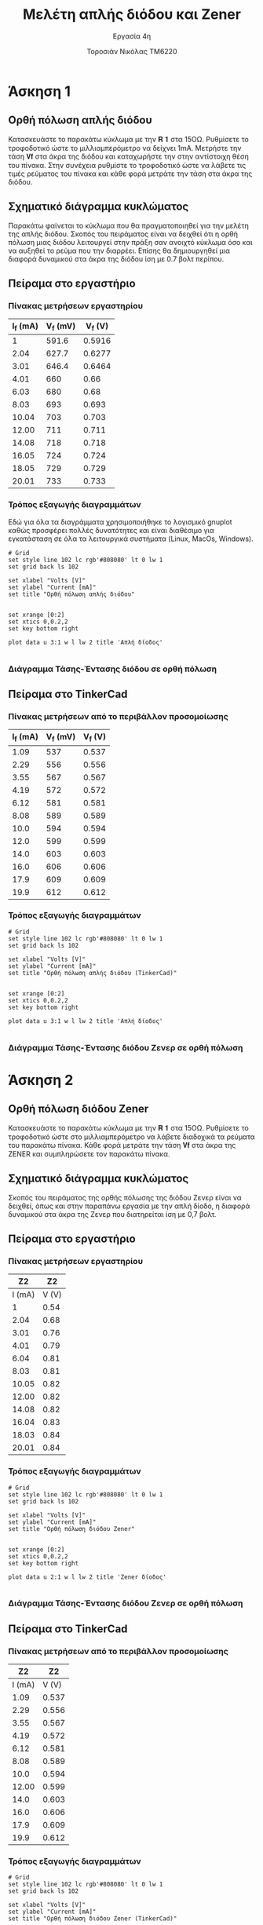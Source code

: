 #+title: Μελέτη απλής διόδου και Zener
#+subtitle: Εργασία 4η
#+author: Τοροσιάν Νικόλας ΤΜ6220

#+OPTIONS: tags:t
#+EXPORT_SELECT_TAGS: export
#+EXPORT_EXCLUDE_TAGS: noexport
#+EXCLUDE_TAGS: noexport
#+TAGS:  noexport(n)

* Άσκηση 1
:PROPERTIES:
:ATTR_ODT: :page-break t
:END:
** Ορθή πόλωση απλής διόδου
Κατασκευάστε το παρακάτω κύκλωμα με την 𝐑 𝟏 στα 15ΟΩ. Ρυθμίσετε το τροφοδοτικό
ώστε το μιλλιαμπερόμετρο να δείχνει 1mΑ. Μετρήστε την τάση 𝐕𝐟 στα άκρα της διόδου
και καταχωρήστε την στην αντίστοιχη θέση του πίνακα. Στην συνέχεια ρυθμίστε το
τροφοδοτικό ώστε να λάβετε τις τιμές ρεύματος του πίνακα και κάθε φορά μετράτε
την τάση στα άκρα της διόδου.
** Σχηματικό διάγραμμα κυκλώματος
Παρακάτω φαίνεται το κύκλωμα που θα πραγματοποιηθεί για την μελέτη της απλής διόδου.
Σκοπός του πειράματος είναι να δειχθεί ότι η ορθή πόλωση μιας διόδου λειτουργεί στην
πράξη σαν ανοιχτό κύκλωμα όσο και να αυξηθεί το ρεύμα που την διαρρέει. Επίσης θα
δημιουργηθεί μια διαφορά δυναμικού στα άκρα της διόδου ίση με 0.7 βολτ περίπου.

[[file:./ask1.png]]

** Πείραμα στο εργαστήριο
*** Πίνακας μετρήσεων εργαστηρίου
#+tblname: pol-diode
| I_f (mA) | V_f (mV) | V_f (V) |
|----------+----------+---------|
|        1 |    591.6 |  0.5916 |
|     2.04 |    627.7 |  0.6277 |
|     3.01 |    646.4 |  0.6464 |
|     4.01 |      660 |    0.66 |
|     6.03 |      680 |    0.68 |
|     8.03 |      693 |   0.693 |
|    10.04 |      703 |   0.703 |
|    12.00 |      711 |   0.711 |
|    14.08 |      718 |   0.718 |
|    16.05 |      724 |   0.724 |
|    18.05 |      729 |   0.729 |
|    20.01 |      733 |   0.733 |
#+TBLFM: $3 = $2/1000

*** Τρόπος εξαγωγής διαγραμμάτων
Εδώ για όλα τα διαγράμματα χρησιμοποιήθηκε το λογισμικό gnuplot καθώς προσφέρει πολλές δυνατότητες και είναι διαθέσιμο για εγκατάσταση σε όλα τα λειτουργικά συστήματα (Linux, MacOs, Windows).

#+begin_src gnuplot :var data=pol-diode :exports code :file diode_1.png 
# Grid
set style line 102 lc rgb'#808080' lt 0 lw 1
set grid back ls 102

set xlabel "Volts [V]"
set ylabel "Current [mA]"
set title "Ορθή πόλωση απλής διόδου"


set xrange [0:2]
set xtics 0,0.2,2
set key bottom right

plot data u 3:1 w l lw 2 title 'Απλή δίοδος'

#+end_src

#+RESULTS:
[[file:./diode_1.png]]

*** Διάγραμμα Τάσης-Έντασης διόδου σε ορθή πόλωση
[[file:./diode_1.png]]

** Πείραμα στο TinkerCad

*** Πίνακας μετρήσεων από το περιβάλλον προσομοίωσης
#+tblname: pol-diode-tinker
| I_f (mA) | V_f (mV) | V_f (V) |
|----------+----------+---------|
|     1.09 |      537 |   0.537 |
|     2.29 |      556 |   0.556 |
|     3.55 |      567 |   0.567 |
|     4.19 |      572 |   0.572 |
|     6.12 |      581 |   0.581 |
|     8.08 |      589 |   0.589 |
|     10.0 |      594 |   0.594 |
|     12.0 |      599 |   0.599 |
|     14.0 |      603 |   0.603 |
|     16.0 |      606 |   0.606 |
|     17.9 |      609 |   0.609 |
|     19.9 |      612 |   0.612 |
#+TBLFM: $3 = $2/1000

*** Τρόπος εξαγωγής διαγραμμάτων 
#+begin_src gnuplot :var data=pol-diode-tinker :exports code :file diode_1_tinker.png 
# Grid
set style line 102 lc rgb'#808080' lt 0 lw 1
set grid back ls 102

set xlabel "Volts [V]"
set ylabel "Current [mA]"
set title "Ορθή πόλωση απλής διόδου (TinkerCad)"


set xrange [0:2]
set xtics 0,0.2,2
set key bottom right

plot data u 3:1 w l lw 2 title 'Απλή δίοδος'

#+end_src

#+RESULTS:
[[file:./diode_1_tinker.png]]

*** Διάγραμμα Τάσης-Έντασης διόδου Ζενερ σε ορθή πόλωση
[[file:./diode_1_tinker.png]]

* Άσκηση 2
:PROPERTIES:
:ATTR_ODT: :page-break t
:END:
** Ορθή πόλωση διόδου Zener
Κατασκευάστε το παρακάτω κύκλωμα
με την 𝐑 𝟏 στα 15ΟΩ. Ρυθμίσετε το τροφοδοτικό ώστε στο μιλλιαμπερόμετρο να λάβετε
διαδοχικά τα ρεύματα του παρακάτω πίνακα. Κάθε φορά μετράτε την τάση 𝐕𝐟 στα άκρα της
ZENER και συμπληρώσετε τον παρακάτω πίνακα.

** Σχηματικό διάγραμμα κυκλώματος
Σκοπός του πειράματος της ορθής πόλωσης της διόδου Ζενερ είναι να δειχθεί, όπως και
στην παραπάνω εργασία με την απλή δίοδο, η διαφορά δυναμικού στα άκρα της Ζενερ που
διατηρείται ίση με 0,7 βολτ.

[[file:./ask2.png]]

** Πείραμα στο εργαστήριο

*** Πίνακας μετρήσεων εργαστηρίου
#+tblname: pol-zener
|     Z2 |    Z2 |
|--------+-------|
| I (mA) | V (V) |
|--------+-------|
|      1 |  0.54 |
|   2.04 |  0.68 |
|   3.01 |  0.76 |
|   4.01 |  0.79 |
|   6.04 |  0.81 |
|   8.03 |  0.81 |
|  10.05 |  0.82 |
|  12.00 |  0.82 |
|  14.08 |  0.82 |
|  16.04 |  0.83 |
|  18.03 |  0.84 |
|  20.01 |  0.84 |

*** Τρόπος εξαγωγής διαγραμμάτων
#+begin_src gnuplot :var data=pol-zener :exports code :file zener_1.png 
# Grid
set style line 102 lc rgb'#808080' lt 0 lw 1
set grid back ls 102

set xlabel "Volts [V]"
set ylabel "Current [mA]"
set title "Ορθή πόλωση διόδου Zener"


set xrange [0:2]
set xtics 0,0.2,2
set key bottom right

plot data u 2:1 w l lw 2 title 'Zener δίοδος'

#+end_src

*** Διάγραμμα Τάσης-Έντασης διόδου Ζενερ σε ορθή πόλωση
[[file:./zener_1.png]]

** Πείραμα στο TinkerCad

*** Πίνακας μετρήσεων από το περιβάλλον προσομοίωσης
#+tblname: pol-zener-tinker
|     Z2 |    Z2 |
|--------+-------|
| I (mA) | V (V) |
|--------+-------|
|   1.09 | 0.537 |
|   2.29 | 0.556 |
|   3.55 | 0.567 |
|   4.19 | 0.572 |
|   6.12 | 0.581 |
|   8.08 | 0.589 |
|   10.0 | 0.594 |
|  12.00 | 0.599 |
|   14.0 | 0.603 |
|   16.0 | 0.606 |
|   17.9 | 0.609 |
|   19.9 | 0.612 |

*** Τρόπος εξαγωγής διαγραμμάτων 
#+begin_src gnuplot :var data=pol-zener-tinker :exports code :file zener_1_tinker.png 
# Grid
set style line 102 lc rgb'#808080' lt 0 lw 1
set grid back ls 102

set xlabel "Volts [V]"
set ylabel "Current [mA]"
set title "Ορθή πόλωση διόδου Zener (TinkerCad)"


set xrange [0:2]
set xtics 0,0.2,2
set key bottom right

plot data u 2:1 w l lw 2 title 'Zener δίοδος'

#+end_src

#+RESULTS:
[[file:./zener_1_tinker.png]]

*** Διάγραμμα Τάσης-Έντασης διόδου Ζενερ σε ορθή πόλωση
[[file:./zener_1_tinker.png]]
* Άσκηση 3
:PROPERTIES:
:ATTR_ODT: :page-break t
:END:
** Ανάστροφη πόλωση διόδου Zener
Κατασκευάστε το παρακάτω κύκλωμα με την 𝐑 𝟏 στα 15ΟΩ. Ρυθμίσετε το τροφοδοτικό ώστε στο
μιλλιαμπερόμετρο να λάβετε διαδοχικά τα ρεύματα του παρακάτω πίνακα. Κάθε φορά μετράτε την
τάση 𝐕𝐟 στα άκρα της ZENER και συμπληρώσετε τον παρακάτω πίνακα.

** Σχηματικό διάγραμμα κυκλώματος
Εδώ σκοπός του πειράματος είναι να μελετηθούν δυο δίοδοι Ζενερ με διαφορετικές τάσεις
λειτουργίας. Θα δειχθεί πως σε ανάστροφη πόλωση η Ζενερ διατηρεί στα άκρα της,
την τιμή της τάσης που αναγράφεται από τον κατασκευαστή ως τάση λειτουργίας της, όταν
εκείνη ξεπεραστεί από την τάση τροφοδοσίας της. Παρακάτω φαίνεται το κύκλωμα που
χρησιμοποιήθηκε για τον σκοπό αυτό.
[[file:./ask3.png]]

** Πείραμα στο εργαστήριο

*** Πίνακας μετρήσεων εργαστηρίου
#+tblname: lab-meas
|  Zener ID | Zener (6,1 V)   Z1 |    Z1 | Zener (4,7 V)    Z2 |    Z2 |
|-----------+--------------------+-------+---------------------+-------|
| Volts PSU |             I (mA) | V (V) |              I (mA) | V (V) |
|-----------+--------------------+-------+---------------------+-------|
|         2 |               0.02 |  2.04 |                0.02 |  2.11 |
|         4 |               0.02 |  4.04 |                0.61 |  3.96 |
|         6 |               0.21 |  6.02 |                 8.7 |  4.74 |
|         7 |               5.93 |  6.16 |               14.33 |  4.87 |
|         8 |              12.26 |  6.18 |                20.4 |  4.93 |
|         9 |               18.7 |  6.21 |                26.9 |  4.97 |
|        10 |               25.2 |  6.23 |                33.3 |   5.0 |
|        12 |               38.2 |  6.27 |                  46 |  5.06 |
|        14 |               50.8 |  6.32 |                58.4 |   5.1 |
|        16 |               63.6 |  6.36 |                  71 |  5.15 |
|        20 |               88.3 |  6.45 |                  96 |   5.2 |

*** Τρόπος εξαγωγής διαγραμμάτων 
#+begin_src gnuplot :var data=lab-meas :exports code :file zener_rev_pol.png 
# Grid
set style line 102 lc rgb'#808080' lt 0 lw 1
set grid back ls 102

set xlabel "Volts [V]"
set ylabel "Current [mA]"
set title "Ανάστροφη πόλωση διόδων Zener διαφορετικών τάσεων λειτουργίας"

set xrange [0:20]
set xtics 0,2,20
set key bottom right

plot data u 3:2 w l lw 3 title 'Zener diode (6.1 V)', \
     data u 5:4 w l lw 2 title 'Zener diode (4.7 V)'

#+end_src

*** Χαρακτηριστική καμπύλη ανάστροφης πόλωσης διόδων Ζενερ με διαφορετικές τάσης λειτουργίας
[[file:./zener_rev_pol.png]]

** Πείραμα στο TinkerCad

*** Πίνακας μετρήσεων από το περιβάλλον προσομοίωσης
#+tblname: lab-meas-tinker
|  Zener ID | Zener (6,1 V)   Z1 |    Z1 | Zener (4,7 V)    Z2 |    Z2 |
|-----------+--------------------+-------+---------------------+-------|
| Volts PSU |             I (mA) | V (V) |              I (mA) | V (V) |
|-----------+--------------------+-------+---------------------+-------|
|      2.10 |                  0 |  2.10 |                   0 |   2.1 |
|         4 |                  0 |     4 |                   0 |     4 |
|         6 |                  0 |     6 |                5.85 |  5.12 |
|         7 |               3.95 |  6.41 |                10.7 |   5.4 |
|         8 |               8.73 |  6.69 |                15.5 |  5.68 |
|         9 |               13.6 |  6.97 |                20.3 |  5.95 |
|        10 |               18.9 |  7.27 |                25.2 |  6.22 |
|        12 |               28.1 |  7.79 |                34.9 |  6.77 |
|        14 |               37.8 |  8.33 |                44.6 |  7.31 |
|        16 |               47.5 |  8.87 |                54.4 |  7.85 |
|        20 |                 68 |    10 |                73.8 |  8.93 |

*** Τρόπος εξαγωγής διαγραμμάτων 

#+begin_src gnuplot :var data=lab-meas-tinker :exports code :file zener_rev_pol_tinker.png 
# Grid
set style line 102 lc rgb'#808080' lt 0 lw 1
set grid back ls 102

set xlabel "Volts [V]"
set ylabel "Current [mA]"
set title "Ανάστροφη πόλωση διόδων Zener διαφορετικών τάσεων λειτουργίας (TinkerCad)"

set xrange [0:20]
set xtics 0,2,20
set key bottom right

plot data u 3:2 w l lw 3 title 'Zener diode (6.1 V)', \
     data u 5:4 w l lw 2 title 'Zener diode (4.7 V)'

#+end_src

#+RESULTS:
[[file:./zener_rev_pol_tinker.png]]

*** Χαρακτηριστική καμπύλη ανάστροφης πόλωσης διόδων Ζενερ με διαφορετικές τάσης λειτουργίας
[[file:./zener_rev_pol_tinker.png]]
